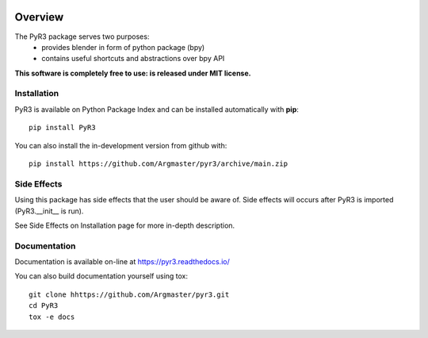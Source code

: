 .. image:: _static/logo_wide.png

========
Overview
========

.. start-badges

|docs| |travis| |codecov| |version| |wheel| |supported-versions| |supported-implementations| |commits-since|

.. |docs| image:: https://readthedocs.org/projects/pyr3/badge/?style=flat
    :target: https://pyr3.readthedocs.io/
    :alt: Documentation Status

.. |travis| image:: https://api.travis-ci.com/Argmaster/pyr3.svg?branch=v0.0.0
    :alt: Travis-CI Build Status
    :target: https://travis-ci.com/github/Argmaster/pyr3

.. |codecov| image:: https://codecov.io/gh/Argmaster/pyr3/branch/main/graph/badge.svg
    :alt: Coverage Status
    :target: https://codecov.io/github/Argmaster/pyr3

.. |version| image:: https://img.shields.io/pypi/v/PyR3.svg
    :alt: PyPI Package latest release
    :target: https://pypi.org/project/PyR3

.. |wheel| image:: https://img.shields.io/pypi/wheel/PyR3.svg
    :alt: PyPI Wheel
    :target: https://pypi.org/project/PyR3

.. |supported-versions| image:: https://img.shields.io/pypi/pyversions/PyR3.svg
    :alt: Supported versions
    :target: https://pypi.org/project/PyR3

.. |supported-implementations| image:: https://img.shields.io/pypi/implementation/PyR3.svg
    :alt: Supported implementations
    :target: https://pypi.org/project/PyR3

.. |commits-since| image:: https://img.shields.io/github/commits-since/Argmaster/pyr3/v0.0.0.svg
    :alt: Commits since latest release
    :target: https://github.com/Argmaster/pyr3/compare/v0.0.0...main

.. end-badges

The PyR3 package serves two purposes:
    - provides blender in form of python package (bpy)
    - contains useful shortcuts and abstractions over bpy API

**This software is completely free to use: is released under MIT license.**


Installation
============
PyR3 is available on Python Package Index and can be installed automatically with **pip**::

    pip install PyR3

You can also install the in-development version from github with::

    pip install https://github.com/Argmaster/pyr3/archive/main.zip


Side Effects
============

Using this package has side effects that the user should be aware of.
Side effects will occurs after PyR3 is imported (PyR3.__init__ is run).

See Side Effects on Installation page for more in-depth description.


Documentation
=============

Documentation is available on-line at https://pyr3.readthedocs.io/

You can also build documentation yourself using tox::

    git clone hhttps://github.com/Argmaster/pyr3.git
    cd PyR3
    tox -e docs


